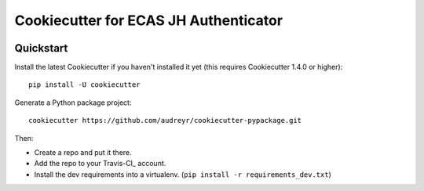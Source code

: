 ======================================
Cookiecutter for ECAS JH Authenticator
======================================


.. image:: https://travis-ci.org/statiksof/cookiecutter-ecas.svg?branch=master
    :target: https://travis-ci.org/statiksof/cookiecutter-ecas     


Quickstart
----------

Install the latest Cookiecutter if you haven't installed it yet (this requires
Cookiecutter 1.4.0 or higher)::

    pip install -U cookiecutter

Generate a Python package project::

    cookiecutter https://github.com/audreyr/cookiecutter-pypackage.git

Then:

* Create a repo and put it there.
* Add the repo to your Travis-CI_ account.
* Install the dev requirements into a virtualenv. (``pip install -r requirements_dev.txt``)
